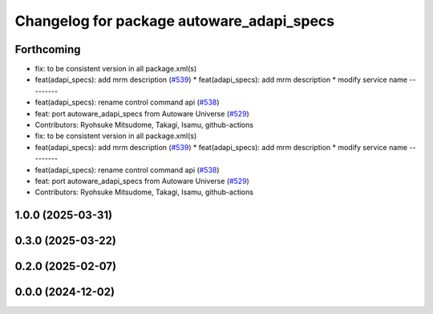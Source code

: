 ^^^^^^^^^^^^^^^^^^^^^^^^^^^^^^^^^^^^^^^^^^
Changelog for package autoware_adapi_specs
^^^^^^^^^^^^^^^^^^^^^^^^^^^^^^^^^^^^^^^^^^

Forthcoming
-----------
* fix: to be consistent version in all package.xml(s)
* feat(adapi_specs): add mrm description (`#539 <https://github.com/autowarefoundation/autoware_core/issues/539>`_)
  * feat(adapi_specs): add mrm description
  * modify service name
  ---------
* feat(adapi_specs): rename control command api (`#538 <https://github.com/autowarefoundation/autoware_core/issues/538>`_)
* feat: port autoware_adapi_specs from Autoware Universe (`#529 <https://github.com/autowarefoundation/autoware_core/issues/529>`_)
* Contributors: Ryohsuke Mitsudome, Takagi, Isamu, github-actions

* fix: to be consistent version in all package.xml(s)
* feat(adapi_specs): add mrm description (`#539 <https://github.com/autowarefoundation/autoware_core/issues/539>`_)
  * feat(adapi_specs): add mrm description
  * modify service name
  ---------
* feat(adapi_specs): rename control command api (`#538 <https://github.com/autowarefoundation/autoware_core/issues/538>`_)
* feat: port autoware_adapi_specs from Autoware Universe (`#529 <https://github.com/autowarefoundation/autoware_core/issues/529>`_)
* Contributors: Ryohsuke Mitsudome, Takagi, Isamu, github-actions

1.0.0 (2025-03-31)
------------------

0.3.0 (2025-03-22)
------------------

0.2.0 (2025-02-07)
------------------

0.0.0 (2024-12-02)
------------------
